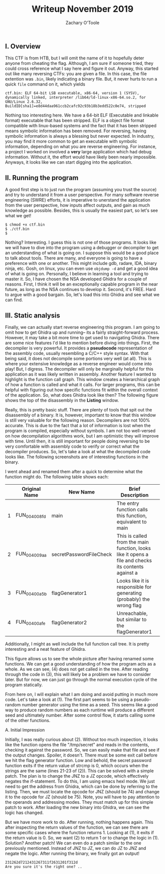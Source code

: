 #+AUTHOR: Zachary O'Toole
#+TITLE: Writeup November 2019

** I. Overview
This CTF is from HTB, but I will omit the name of it to hopefully deter anyone from cheating the flag. Although, I am sure if someone tried, they could cross reference what I say here and figure it out. 
Anyway, this started out like many reversing CTFs: you are given a file. In this case, the file extention was ~.bin~, likely indicating a binary file. But, it never hurts to run a quick ~file~ command on it, which yields

#+begin_src
ctf.bin: ELF 64-bit LSB executable, x86-64, version 1 (SYSV), dynamically linked, interpreter /lib64/ld-linux-x86-64.so.2, for GNU/Linux 2.6.32, BuildID[sha1]=e8d44daa961ccb2cafc92c93b18b3edd522c0e74, stripped
#+end_src

Nothing too interesting here. We have a 64-bit ELF (Executable and linkable format) executable that has been stripped. ELF is a object file format compatible with linux-based systems and the fact that it has been stripped means symbolic 
information has been removed. For reversing, having symbolic information is always a blessing but never expected. In industry, you may find it more common to get an executable with symbolic information, depending on what you are 
reverse engineering. For instance, a project I worked on involved a *very* large application which had debug information. Without it, the effort would have likely been nearly impossible. Anyways, it looks like we can start digging into
the application.

** II. Running the program
A good first step is to just run the program (assuming you trust the source) and try to understand it from a user perspective. For many software reverse engineering (SWRE) efforts, it is imperative to unerstand the application 
from the user perspective, how inputs affect outputs, and gain as much knowledge as possible. Besides, this is usually the easiest part, so let's see what we get!

#+begin_src
$ chmod +x ctf.bin 
$ ./ctf.bin 
$ 
#+end_src

Nothing? Interesting. I guess this is not one of those programs. It looks like we will have to dive into the program using a debugger or decompiler to get an understanding of what is going on. I suppose this would be a good 
place to talk about tools. There are many, and everyone is going to have a preference with one or another. This might include gdb, radare, IDA, binary ninja, etc. Gosh, on linux, you can even use ~objdump -d~ and get a good idea of 
what is going on. Personally, I believe in learning a tool and trying to master it. So, I have chosen the NSA developed Ghidra for a couple of reasons. First, I think it will be an exceptionally capable program in the near future, as long as 
the NSA continues to develop it. Second, it's FREE. Hard to argue with a good bargain. So, let's load this into Ghidra and see what we can find.

** III. Static analysis
Finally, we can actually start reverse engineering this program. I am going to omit how to get Ghidra up and running-- its a fairly straight-forward process. However, it may take a bit more time to get used to navigating Ghidra. There are some nice features I'd like to mention before diving into things. First, the decompiler is very powerful. It provides a *pseudocode* representation of the assembly code, usually resembling a C/C++ style syntax. With that being said, it does not decompile some portions very well (at all). This is where your extensive knowledge as a reverse engineer would come into play! But, I digress. The decompiler will only be marginally helpful for this application as it was likely written in assembly. Another feature I wanted to highlight is the function call graph. This window creates a hierarchical graph of how a function is called and what it calls. For larger programs, this can be helpful with figuring out how specific functions fit within the overall context of the application. So, what does Ghidra look like then? The following figure shows the top of the disassembly in the **Listing** window. 

[[./img/iii_initialview.jpg]]

Really, this is pretty basic stuff. There are plenty of tools that spit out the disassembly of a binary. It is, however, important to know that this window is still very valuable for the following reason. Decompilers are not 100% accurate. This is due to the fact that a lot of information is lost when the program is compiled, especially without symbols. I am not too well-versed on how decompilation algorithms work, but I am optimistic they will improve with time. Until then, it is still important for people doing reversing to be very comfortable with assembly code to verify or correct what the decompiler produces. So, let's take a look at what the decompiled code looks like. The following screenshots are of interesting functions in the binary.

[[./img/iii_func1.png]]
[[./img/iii_func2.png]]
[[./img/iii_func3.png]]
[[./img/iii_func4.png]]

I went ahead and renamed them after a quick to determine what the function might do. The following table shows each:

|   | Original Name | New Name                | Brief Description                                                                                   |   |
|---+---------------+-------------------------+-----------------------------------------------------------------------------------------------------+---|
| 1 | FUN_004008fd  | main                    | The entry function calls this function, equivalent to main                                          |   |
| 2 | FUN_004009aa  | secretPasswordFileCheck | This is called from the main function, looks like it opens a file and checks its contents against a |   |
| 3 | FUN_00400a5b  | flagGenerator1          | Looks like it is responsible for generating (probably) the wrong flag                               |   |
| 4 | FUN_00400afe  | flagGenerator2          | Unreachable, but similar to the flagGenerator1                                                      |   |

Additionally, I might as well include the full function call tree. It is pretty interesting and a neat feature of Ghidra. 

[[./img/function_call_tree.png]]

This figure allows us to see the whole picture after having renamed some functions. We can get a good understanding of how the program acts as a whole. As we can see, (4) does not get called in the tree. After reading through the code in (3), this will likely be a problem we have to consider later. But for now, we can just go through the normal execution cycle of the program statically. 

From here on, I will explain what I am doing and avoid putting in much more code. Let's take a look at (1). The first part seems to be using a pseudo-random number generator using the time as a seed. This seems like a good way to produce random numbers as each runtime will produce a different seed and ultimately number. After some control flow, it starts calling some of the other functions. 

***** A. Initial Impression 
Initially, I was really curious about (2). Without too much inspection, it looks like the function opens the file "/tmp/secret" and reads in the contents, checking it against the password. So, we can easily make that file and see if the output changes. Spoiler, it doesn't. There must be some exit call before we hit the flag generator function. Low and behold, the secret password function exits if the return value of strcmp is 0, which occurs when the strings are the same (lines 21-23 of (2)). This can be solved with a simple patch. The plan is to change the JNZ to a JZ opcode, which effectively negates the if-statement. To do this, I am using emacs hexl mode. We just need to get the address from Ghidra, which can be done by referring to the listing. Then, we must locate the opcode for JNZ (should be 74) and change it to the opcode for JZ (should be 75). Note, you will have to pay attention to the operands and addressing modes. They must match up for this simple patch to work. After loading the new binary into Ghidra, we can see the logic has changed.

[[./img/patch1.png]]

But we have more work to do. After running, nothing happens again. This after inspecting the return values of the function, we can see there are some specific cases where the function returns 1. Looking at (1), it exits if the return value is 0. So, we want (2) to return 1 or to change the logic in (1). Solution? Another patch! We can even do a patch similar to the one previously mentioned. Instead of JNZ to JZ, we can do JZ to JNZ and negate the logic. After running the binary, we finally got an output! 

#+begin_src
231262d7212431267311f2631201f312d
Are you sure it's the right one? ..
#+end_src

